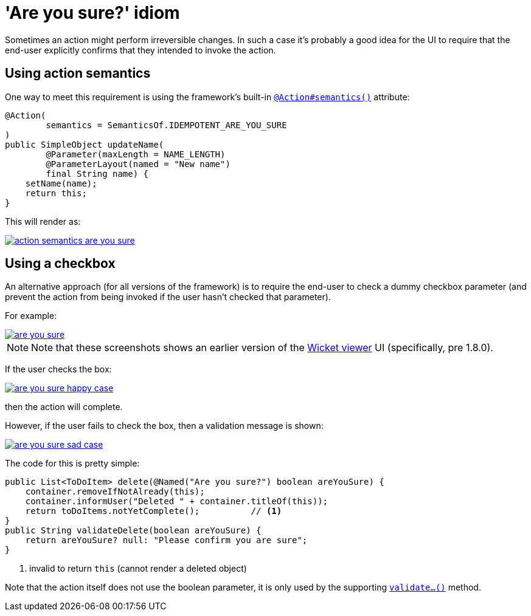 [[_ugbtb_hints-and-tips_are-you-sure]]
= 'Are you sure?' idiom
:Notice: Licensed to the Apache Software Foundation (ASF) under one or more contributor license agreements. See the NOTICE file distributed with this work for additional information regarding copyright ownership. The ASF licenses this file to you under the Apache License, Version 2.0 (the "License"); you may not use this file except in compliance with the License. You may obtain a copy of the License at. http://www.apache.org/licenses/LICENSE-2.0 . Unless required by applicable law or agreed to in writing, software distributed under the License is distributed on an "AS IS" BASIS, WITHOUT WARRANTIES OR  CONDITIONS OF ANY KIND, either express or implied. See the License for the specific language governing permissions and limitations under the License.
:_basedir: ../../
:_imagesdir: images/


Sometimes an action might perform irreversible changes.  In such a case it's probably a good idea for the UI to require that the
end-user explicitly confirms that they intended to invoke the action.

== Using action semantics

One way to meet this requirement is using the framework's built-in xref:../rgant/rgant.adoc#_rgant-Action_semantics[`@Action#semantics()`] attribute:

[source,java]
----
@Action(
        semantics = SemanticsOf.IDEMPOTENT_ARE_YOU_SURE
)
public SimpleObject updateName(
        @Parameter(maxLength = NAME_LENGTH)
        @ParameterLayout(named = "New name")
        final String name) {
    setName(name);
    return this;
}
----


This will render as:

image::{_imagesdir}hints-and-tips/action-semantics-are-you-sure.png[link="{_imagesdir}hints-and-tips/action-semantics-are-you-sure.png"]


== Using a checkbox

An alternative approach (for all versions of the framework) is to require the end-user to check a dummy checkbox parameter (and prevent the action from being invoked if the user hasn't checked that parameter).

For example:

image::{_imagesdir}hints-and-tips/are-you-sure.png[link="{_imagesdir}hints-and-tips/are-you-sure.png"]

[NOTE]
====
Note that these screenshots shows an earlier version of the xref:../ugvw/ugvw.adoc#[Wicket viewer] UI (specifically, pre 1.8.0).
====

If the user checks the box:

image::{_imagesdir}hints-and-tips/are-you-sure-happy-case.png[link="{_imagesdir}hints-and-tips/are-you-sure-happy-case.png"]

then the action will complete.

However, if the user fails to check the box, then a validation message is shown:

image::{_imagesdir}hints-and-tips/are-you-sure-sad-case.png[link="{_imagesdir}hints-and-tips/are-you-sure-sad-case.png"]



The code for this is pretty simple:

[source,java]
----
public List<ToDoItem> delete(@Named("Are you sure?") boolean areYouSure) {
    container.removeIfNotAlready(this);
    container.informUser("Deleted " + container.titleOf(this));
    return toDoItems.notYetComplete();          // <1>
}
public String validateDelete(boolean areYouSure) {
    return areYouSure? null: "Please confirm you are sure";
}
----
<1> invalid to return `this` (cannot render a deleted object)

Note that the action itself does not use the boolean parameter, it is only
used by the supporting xref:../rgcms/rgcms.adoc#_rgcms_methods_prefixes_validate[`validate...()`] method.